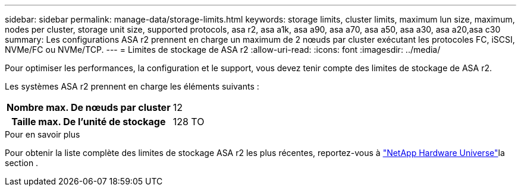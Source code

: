 ---
sidebar: sidebar 
permalink: manage-data/storage-limits.html 
keywords: storage limits, cluster limits, maximum lun size, maximum, nodes per cluster, storage unit size, supported protocols, asa r2, asa a1k, asa a90, asa a70, asa a50, asa a30, asa a20,asa c30 
summary: Les configurations ASA r2 prennent en charge un maximum de 2 nœuds par cluster exécutant les protocoles FC, iSCSI, NVMe/FC ou NVMe/TCP. 
---
= Limites de stockage de ASA r2
:allow-uri-read: 
:icons: font
:imagesdir: ../media/


[role="lead"]
Pour optimiser les performances, la configuration et le support, vous devez tenir compte des limites de stockage de ASA r2.

Les systèmes ASA r2 prennent en charge les éléments suivants :

[cols="1h, 1"]
|===


| Nombre max. De nœuds par cluster | 12 


| Taille max. De l'unité de stockage | 128 TO 
|===
.Pour en savoir plus
Pour obtenir la liste complète des limites de stockage ASA r2 les plus récentes, reportez-vous à link:https://hwu.netapp.com/["NetApp Hardware Universe"^]la section .
